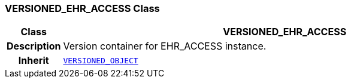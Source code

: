 === VERSIONED_EHR_ACCESS Class

[cols="^1,3,5"]
|===
h|*Class*
2+^h|*VERSIONED_EHR_ACCESS*

h|*Description*
2+a|Version container for EHR_ACCESS instance.

h|*Inherit*
2+|`link:/releases/RM/{rm_release}/common.html#_versioned_object_class[VERSIONED_OBJECT^]`

|===
